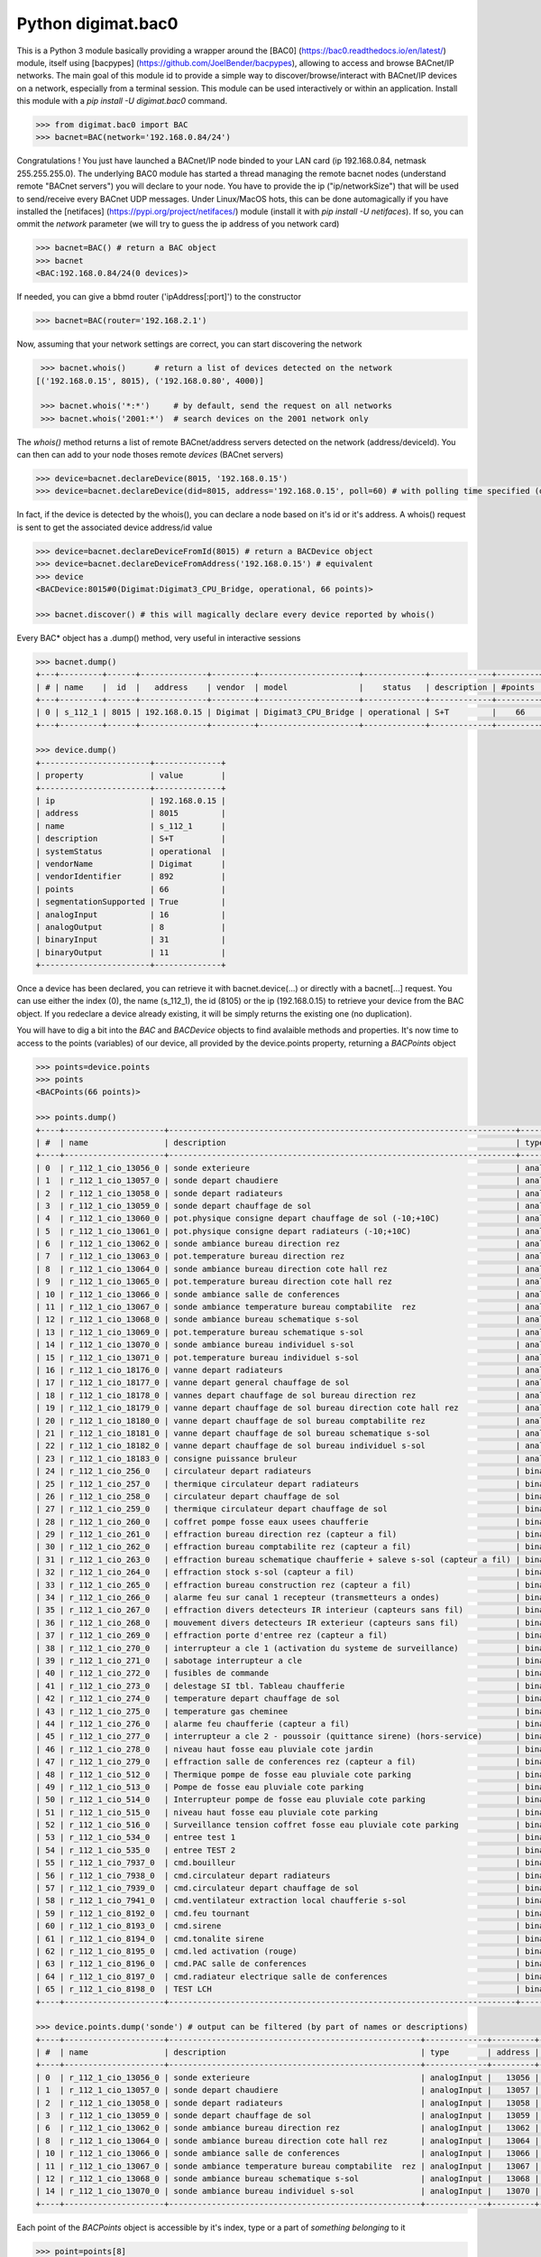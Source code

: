 ===================
Python digimat.bac0
===================

This is a Python 3 module basically providing a wrapper around the [BAC0] (https://bac0.readthedocs.io/en/latest/) module, 
itself using [bacpypes] (https://github.com/JoelBender/bacpypes), allowing to access and browse BACnet/IP networks. The main goal of this module id to provide
a simple way to discover/browse/interact with BACnet/IP devices on a network, especially from a terminal session. This module can be used interactively or within an application. Install this module with a *pip install -U digimat.bac0* command.

.. code-block:: python

    >>> from digimat.bac0 import BAC
    >>> bacnet=BAC(network='192.168.0.84/24')


Congratulations ! You just have launched a BACnet/IP node binded to your LAN card (ip 192.168.0.84, netmask 255.255.255.0). The underlying BAC0 module has started a thread managing
the remote bacnet nodes (understand remote "BACnet servers") you will declare to your node. You have to provide the ip ("ip/networkSize") that will be used to send/receive 
every BACnet UDP messages. Under Linux/MacOS hots, this can be done automagically if you have installed the [netifaces] (https://pypi.org/project/netifaces/) module (install it with *pip install -U netifaces*). If so, you can
ommit the *network* parameter (we will try to guess the ip address of you network card)

.. code-block:: python

    >>> bacnet=BAC() # return a BAC object
    >>> bacnet
    <BAC:192.168.0.84/24(0 devices)>


If needed, you can give a bbmd router ('ipAddress[:port]') to the constructor

.. code-block:: python

    >>> bacnet=BAC(router='192.168.2.1')


Now, assuming that your network settings are correct, you can start discovering the network

.. code-block:: python

    >>> bacnet.whois()      # return a list of devices detected on the network
   [('192.168.0.15', 8015), ('192.168.0.80', 4000)]

    >>> bacnet.whois('*:*')     # by default, send the request on all networks
    >>> bacnet.whois('2001:*')  # search devices on the 2001 network only


The *whois()* method returns a list of remote BACnet/address servers detected on the network (address/deviceId). You can then can add to your node thoses remote *devices* (BACnet servers)

.. code-block:: python

    >>> device=bacnet.declareDevice(8015, '192.168.0.15')
    >>> device=bacnet.declareDevice(did=8015, address='192.168.0.15', poll=60) # with polling time specified (default is to poll it every 15s)


In fact, if the device is detected by the whois(), you can declare a node based on it's id or it's address. A whois() request is sent to
get the associated device address/id value

.. code-block:: python

    >>> device=bacnet.declareDeviceFromId(8015) # return a BACDevice object
    >>> device=bacnet.declareDeviceFromAddress('192.168.0.15') # equivalent
    >>> device
    <BACDevice:8015#0(Digimat:Digimat3_CPU_Bridge, operational, 66 points)>

    >>> bacnet.discover() # this will magically declare every device reported by whois()


Every BAC* object has a .dump() method, very useful in interactive sessions

.. code-block:: python

    >>> bacnet.dump()
    +---+---------+------+--------------+---------+---------------------+-------------+-------------+---------+
    | # | name    |  id  |   address    | vendor  | model               |    status   | description | #points |
    +---+---------+------+--------------+---------+---------------------+-------------+-------------+---------+
    | 0 | s_112_1 | 8015 | 192.168.0.15 | Digimat | Digimat3_CPU_Bridge | operational | S+T         |    66   |
    +---+---------+------+--------------+---------+---------------------+-------------+-------------+---------+

    >>> device.dump()
    +-----------------------+--------------+
    | property              | value        |
    +-----------------------+--------------+
    | ip                    | 192.168.0.15 |
    | address               | 8015         |
    | name                  | s_112_1      |
    | description           | S+T          |
    | systemStatus          | operational  |
    | vendorName            | Digimat      |
    | vendorIdentifier      | 892          |
    | points                | 66           |
    | segmentationSupported | True         |
    | analogInput           | 16           |
    | analogOutput          | 8            |
    | binaryInput           | 31           |
    | binaryOutput          | 11           |
    +-----------------------+--------------+


Once a device has been declared, you can retrieve it with bacnet.device(...) or directly with a bacnet[...] request. You can use either the index (0), the name (s_112_1), the id (8105) or the ip (192.168.0.15) 
to retrieve your device from the BAC object. If you redeclare a device already existing, it will be simply returns the existing one (no duplication).

You will have to dig a bit into the *BAC* and *BACDevice* objects to find avalaible methods and properties. It's now time to access to the points (variables) of our device, all provided
by the device.points property, returning a *BACPoints* object

.. code-block:: python

    >>> points=device.points
    >>> points
    <BACPoints(66 points)>

    >>> points.dump()
    +----+---------------------+-------------------------------------------------------------------------+--------------+---------+--------------------+----------+------+-------+-------+------+
    | #  | name                | description                                                             | type         | address |              value | state    | unit |  COV  |  OoS  | PRI  |
    +----+---------------------+-------------------------------------------------------------------------+--------------+---------+--------------------+----------+------+-------+-------+------+
    | 0  | r_112_1_cio_13056_0 | sonde exterieure                                                        | analogInput  |   13056 |  31.57793617248535 | 31.58    | C    | False | False | None |
    | 1  | r_112_1_cio_13057_0 | sonde depart chaudiere                                                  | analogInput  |   13057 |  26.29434585571289 | 26.29    | C    | False | False | None |
    | 2  | r_112_1_cio_13058_0 | sonde depart radiateurs                                                 | analogInput  |   13058 | 31.489280700683594 | 31.49    | C    | False | False | None |
    | 3  | r_112_1_cio_13059_0 | sonde depart chauffage de sol                                           | analogInput  |   13059 | 27.392995834350586 | 27.39    | C    | False | False | None |
    | 4  | r_112_1_cio_13060_0 | pot.physique consigne depart chauffage de sol (-10;+10C)                | analogInput  |   13060 |  4.917219638824463 | 4.92     | C    | False | False | None |
    | 5  | r_112_1_cio_13061_0 | pot.physique consigne depart radiateurs (-10;+10C)                      | analogInput  |   13061 |  2.920119047164917 | 2.92     | C    | False | False | None |
    | 6  | r_112_1_cio_13062_0 | sonde ambiance bureau direction rez                                     | analogInput  |   13062 |  26.65079689025879 | 26.65    | C    | False | False | None |
    | 7  | r_112_1_cio_13063_0 | pot.temperature bureau direction rez                                    | analogInput  |   13063 | 21.572412490844727 | 21.57    | C    | False | False | None |
    | 8  | r_112_1_cio_13064_0 | sonde ambiance bureau direction cote hall rez                           | analogInput  |   13064 | 26.797283172607422 | 26.80    | C    | False | False | None |
    | 9  | r_112_1_cio_13065_0 | pot.temperature bureau direction cote hall rez                          | analogInput  |   13065 |  21.72866439819336 | 21.73    | C    | False | False | None |
    | 10 | r_112_1_cio_13066_0 | sonde ambiance salle de conferences                                     | analogInput  |   13066 | 28.223087310791016 | 28.22    | C    | False | False | None |
    | 11 | r_112_1_cio_13067_0 | sonde ambiance temperature bureau comptabilite  rez                     | analogInput  |   13067 | 26.503700256347656 | 26.50    | C    | False | False | None |
    | 12 | r_112_1_cio_13068_0 | sonde ambiance bureau schematique s-sol                                 | analogInput  |   13068 | 24.297245025634766 | 24.30    | C    | False | False | None |
    | 13 | r_112_1_cio_13069_0 | pot.temperature bureau schematique s-sol                                | analogInput  |   13069 |               21.0 | 21.00    | C    | False | False | None |
    | 14 | r_112_1_cio_13070_0 | sonde ambiance bureau individuel s-sol                                  | analogInput  |   13070 | 25.986724853515625 | 25.99    | C    | False | False | None |
    | 15 | r_112_1_cio_13071_0 | pot.temperature bureau individuel s-sol                                 | analogInput  |   13071 |   20.4005184173584 | 20.40    | C    | False | False | None |
    | 16 | r_112_1_cio_18176_0 | vanne depart radiateurs                                                 | analogOutput |   18176 |                0.0 | 0.00     | %    | False | False |  16  |
    | 17 | r_112_1_cio_18177_0 | vanne depart general chauffage de sol                                   | analogOutput |   18177 |                0.0 | 0.00     | %    | False | False |  16  |
    | 18 | r_112_1_cio_18178_0 | vannes depart chauffage de sol bureau direction rez                     | analogOutput |   18178 |                0.0 | 0.00     | %    | False | False |  16  |
    | 19 | r_112_1_cio_18179_0 | vanne depart chauffage de sol bureau direction cote hall rez            | analogOutput |   18179 |                0.0 | 0.00     | %    | False | False |  16  |
    | 20 | r_112_1_cio_18180_0 | vanne depart chauffage de sol bureau comptabilite rez                   | analogOutput |   18180 |                0.0 | 0.00     | %    | False | False |  16  |
    | 21 | r_112_1_cio_18181_0 | vanne depart chauffage de sol bureau schematique s-sol                  | analogOutput |   18181 |                0.0 | 0.00     | %    | False | False |  16  |
    | 22 | r_112_1_cio_18182_0 | vanne depart chauffage de sol bureau individuel s-sol                   | analogOutput |   18182 |                0.0 | 0.00     | %    | False | False |  16  |
    | 23 | r_112_1_cio_18183_0 | consigne puissance bruleur                                              | analogOutput |   18183 | 4.9988555908203125 | 5.00     | %    | False | False |  16  |
    | 24 | r_112_1_cio_256_0   | circulateur depart radiateurs                                           | binaryInput  |     256 |           inactive | arret    | None | False | False | None |
    | 25 | r_112_1_cio_257_0   | thermique circulateur depart radiateurs                                 | binaryInput  |     257 |           inactive | normal   | None | False | False | None |
    | 26 | r_112_1_cio_258_0   | circulateur depart chauffage de sol                                     | binaryInput  |     258 |           inactive | arret    | None | False | False | None |
    | 27 | r_112_1_cio_259_0   | thermique circulateur depart chauffage de sol                           | binaryInput  |     259 |           inactive | normal   | None | False | False | None |
    | 28 | r_112_1_cio_260_0   | coffret pompe fosse eaux usees chaufferie                               | binaryInput  |     260 |           inactive | normal   | None | False | False | None |
    | 29 | r_112_1_cio_261_0   | effraction bureau direction rez (capteur a fil)                         | binaryInput  |     261 |           inactive | hors     | None | False | False | None |
    | 30 | r_112_1_cio_262_0   | effraction bureau comptabilite rez (capteur a fil)                      | binaryInput  |     262 |           inactive | hors     | None | False | False | None |
    | 31 | r_112_1_cio_263_0   | effraction bureau schematique chaufferie + saleve s-sol (capteur a fil) | binaryInput  |     263 |           inactive | hors     | None | False | False | None |
    | 32 | r_112_1_cio_264_0   | effraction stock s-sol (capteur a fil)                                  | binaryInput  |     264 |           inactive | hors     | None | False | False | None |
    | 33 | r_112_1_cio_265_0   | effraction bureau construction rez (capteur a fil)                      | binaryInput  |     265 |           inactive | hors     | None | False | False | None |
    | 34 | r_112_1_cio_266_0   | alarme feu sur canal 1 recepteur (transmetteurs a ondes)                | binaryInput  |     266 |           inactive | normal   | None | False | False | None |
    | 35 | r_112_1_cio_267_0   | effraction divers detecteurs IR interieur (capteurs sans fil)           | binaryInput  |     267 |           inactive | hors     | None | False | False | None |
    | 36 | r_112_1_cio_268_0   | mouvement divers detecteurs IR exterieur (capteurs sans fil)            | binaryInput  |     268 |           inactive | hors     | None | False | False | None |
    | 37 | r_112_1_cio_269_0   | effraction porte d'entree rez (capteur a fil)                           | binaryInput  |     269 |           inactive | hors     | None | False | False | None |
    | 38 | r_112_1_cio_270_0   | interrupteur a cle 1 (activation du systeme de surveillance)            | binaryInput  |     270 |           inactive | hors     | None | False | False | None |
    | 39 | r_112_1_cio_271_0   | sabotage interrupteur a cle                                             | binaryInput  |     271 |           inactive | hors     | None | False | False | None |
    | 40 | r_112_1_cio_272_0   | fusibles de commande                                                    | binaryInput  |     272 |           inactive | en ordre | None | False | False | None |
    | 41 | r_112_1_cio_273_0   | delestage SI tbl. Tableau chaufferie                                    | binaryInput  |     273 |           inactive | hors     | None | False | False | None |
    | 42 | r_112_1_cio_274_0   | temperature depart chauffage de sol                                     | binaryInput  |     274 |           inactive | normale  | None | False | False | None |
    | 43 | r_112_1_cio_275_0   | temperature gas cheminee                                                | binaryInput  |     275 |           inactive | normale  | None | False | False | None |
    | 44 | r_112_1_cio_276_0   | alarme feu chaufferie (capteur a fil)                                   | binaryInput  |     276 |           inactive | normal   | None | False | False | None |
    | 45 | r_112_1_cio_277_0   | interrupteur a cle 2 - poussoir (quittance sirene) (hors-service)       | binaryInput  |     277 |           inactive | hors     | None | False | False | None |
    | 46 | r_112_1_cio_278_0   | niveau haut fosse eau pluviale cote jardin                              | binaryInput  |     278 |           inactive | normal   | None | False | False | None |
    | 47 | r_112_1_cio_279_0   | effraction salle de conferences rez (capteur a fil)                     | binaryInput  |     279 |           inactive | hors     | None | False | False | None |
    | 48 | r_112_1_cio_512_0   | Thermique pompe de fosse eau pluviale cote parking                      | binaryInput  |     512 |           inactive | normal   | None | False | False | None |
    | 49 | r_112_1_cio_513_0   | Pompe de fosse eau pluviale cote parking                                | binaryInput  |     513 |           inactive | arret    | None | False | False | None |
    | 50 | r_112_1_cio_514_0   | Interrupteur pompe de fosse eau pluviale cote parking                   | binaryInput  |     514 |             active | sur auto | None | False | False | None |
    | 51 | r_112_1_cio_515_0   | niveau haut fosse eau pluviale cote parking                             | binaryInput  |     515 |           inactive | normal   | None | False | False | None |
    | 52 | r_112_1_cio_516_0   | Surveillance tension coffret fosse eau pluviale cote parking            | binaryInput  |     516 |           inactive | normal   | None | False | False | None |
    | 53 | r_112_1_cio_534_0   | entree test 1                                                           | binaryInput  |     534 |             active | en       | None | False | False | None |
    | 54 | r_112_1_cio_535_0   | entree TEST 2                                                           | binaryInput  |     535 |             active | en       | None | False | False | None |
    | 55 | r_112_1_cio_7937_0  | cmd.bouilleur                                                           | binaryOutput |    7937 |           inactive | hors     | None | False | False |  16  |
    | 56 | r_112_1_cio_7938_0  | cmd.circulateur depart radiateurs                                       | binaryOutput |    7938 |           inactive | hors     | None | False | False |  16  |
    | 57 | r_112_1_cio_7939_0  | cmd.circulateur depart chauffage de sol                                 | binaryOutput |    7939 |           inactive | hors     | None | False | False |  16  |
    | 58 | r_112_1_cio_7941_0  | cmd.ventilateur extraction local chaufferie s-sol                       | binaryOutput |    7941 |             active | en       | None | False | False |  16  |
    | 59 | r_112_1_cio_8192_0  | cmd.feu tournant                                                        | binaryOutput |    8192 |           inactive | hors     | None | False | False |  16  |
    | 60 | r_112_1_cio_8193_0  | cmd.sirene                                                              | binaryOutput |    8193 |           inactive | hors     | None | False | False |  16  |
    | 61 | r_112_1_cio_8194_0  | cmd.tonalite sirene                                                     | binaryOutput |    8194 |           inactive | hors     | None | False | False |  16  |
    | 62 | r_112_1_cio_8195_0  | cmd.led activation (rouge)                                              | binaryOutput |    8195 |           inactive | hors     | None | False | False |  16  |
    | 63 | r_112_1_cio_8196_0  | cmd.PAC salle de conferences                                            | binaryOutput |    8196 |           inactive | hors     | None | False | False |  16  |
    | 64 | r_112_1_cio_8197_0  | cmd.radiateur electrique salle de conferences                           | binaryOutput |    8197 |           inactive | hors     | None | False | False |  16  |
    | 65 | r_112_1_cio_8198_0  | TEST LCH                                                                | binaryOutput |    8198 |           inactive | hors     | None | False | False |  16  |
    +----+---------------------+-------------------------------------------------------------------------+--------------+---------+--------------------+----------+------+-------+-------+------+

    >>> device.points.dump('sonde') # output can be filtered (by part of names or descriptions)
    +----+---------------------+-----------------------------------------------------+-------------+---------+--------------------+-------+------+-------+-------+------+
    | #  | name                | description                                         | type        | address |              value | state | unit |  COV  |  OoS  | PRI  |
    +----+---------------------+-----------------------------------------------------+-------------+---------+--------------------+-------+------+-------+-------+------+
    | 0  | r_112_1_cio_13056_0 | sonde exterieure                                    | analogInput |   13056 |  31.62188148498535 | 31.62 | C    | False | False | None |
    | 1  | r_112_1_cio_13057_0 | sonde depart chaudiere                              | analogInput |   13057 |  26.29434585571289 | 26.29 | C    | False | False | None |
    | 2  | r_112_1_cio_13058_0 | sonde depart radiateurs                             | analogInput |   13058 | 31.489280700683594 | 31.49 | C    | False | False | None |
    | 3  | r_112_1_cio_13059_0 | sonde depart chauffage de sol                       | analogInput |   13059 | 27.392995834350586 | 27.39 | C    | False | False | None |
    | 6  | r_112_1_cio_13062_0 | sonde ambiance bureau direction rez                 | analogInput |   13062 |  26.64103126525879 | 26.64 | C    | False | False | None |
    | 8  | r_112_1_cio_13064_0 | sonde ambiance bureau direction cote hall rez       | analogInput |   13064 | 26.787517547607422 | 26.79 | C    | False | False | None |
    | 10 | r_112_1_cio_13066_0 | sonde ambiance salle de conferences                 | analogInput |   13066 | 28.232852935791016 | 28.23 | C    | False | False | None |
    | 11 | r_112_1_cio_13067_0 | sonde ambiance temperature bureau comptabilite  rez | analogInput |   13067 | 26.503700256347656 | 26.50 | C    | False | False | None |
    | 12 | r_112_1_cio_13068_0 | sonde ambiance bureau schematique s-sol             | analogInput |   13068 |   24.3167781829834 | 24.32 | C    | False | False | None |
    | 14 | r_112_1_cio_13070_0 | sonde ambiance bureau individuel s-sol              | analogInput |   13070 | 26.016021728515625 | 26.02 | C    | False | False | None |
    +----+---------------------+-----------------------------------------------------+-------------+---------+--------------------+-------+------+-------+-------+------+


Each point of the *BACPoints* object is accessible by it's index, type or a part of *something belonging* to it 

.. code-block:: python

    >>> point=points[8]
    >>> point
    <BACPointAnalogInput(r_112_1_cio_13064_0:analogInput#13064=26.51 degreesCelsius)>

    >>> point.dump()
    +--------------+-----------------------------------------------+
    | property     | value                                         |
    +--------------+-----------------------------------------------+
    | class        | BACPointAnalogInput                           |
    | name         | r_112_1_cio_13064_0                           |
    | description  | sonde ambiance bureau direction cote hall rez |
    | type         | analogInput                                   |
    | address      | 13064                                         |
    | value        | 26.57267189025879                             |
    | state        | 26.57                                         |
    | unit         | degreesCelsius (C)                            |
    | COV          | False                                         |
    | OutOfService | False                                         |
    | index        | 8                                             |
    +--------------+-----------------------------------------------+

    >>> point=device.points.analogInput(13064)
    >>> point=bacnet[8015].points.analogOuput(18181)

    >>> points['sonde hall'] # return the first object matching to this
    <BACPointAnalogInput(r_112_1_cio_13064_0:analogInput#13064=26.55 degreesCelsius)>

    >>> point=point['r_112_1_cio_13064_0']
    >>> point=point['13064']
    >>> point=point['analogInput13064']


Points are exposed through *BACPoint* objects (generic class), derived in BACPointBinaryInput, BACPointBinaryOutput, BACPointAnalogInput, BACPointAnalogOutput, BACPointBinaryValue, BACPointAnalogValue, 
BACPointMultiStateInput, BACPointMultiStateOutput, BACPointMultiStateValue objects, each providing specialized BACPoint extensions. You will have to dig a bit into theses objects to learn what helper they provide. Using
[bpython] (https://bpython-interpreter.org/) interactive interpreter with it's autocompletion feature is a very convenient way to discover thoses object (with the actual lack of documentation)

.. code-block:: python

    >>> point.
    ┌───────────────────────────────────────────────────────────────────────────────────────────────────────────────────────────────────────────────────────────────────────────────────────────────┐
    │ activePriority               address                      bacnetProperty               bacnetproperties             celciusToFahrenheit          cov                                          │
    │ covCancel                    description                  digDecimals                  digUnit                      digUnitStr                   dump                                         │
    │ fahrenheitToCelcius          index                        isAnalog                     isBinary                     isCOV                        isMultiState                                 │
    │ isOutOfService               isWritable                   label                        match                        name                         onInit                                       │
    │ poll                         pollStop                     priority                     properties                   read                         refresh                                      │
    │ reloadBacnetProperties       state                        toCelcius                    type                         unit                         unitNumber                                   │
    │ value                                                                                                                                                                                         │
    └───────────────────────────────────────────────────────────────────────────────────────────────────────────────────────────────────────────────────────────────────────────────────────────────┘

    >>> point.value
    26.699626922607422
    >>> point.unit
    'degreesCelsius'

    >>> point.value=12.0 # if a point is writable, this will change it's value
    >>> point.write(12.0, priority=8)
    >>> point.write(12.0, prop='presentValue', priority=8)

    # for binary values
    >>> point.on()
    >>> point.off()
    >>> point.toggle()
    >>> point.isOn()
    >>> point.isOff()
    >>> point.label
    >>> point.labels

    # for multiState values
    >>> point.state
    >>> point.label
    >>> point.labels


A device automatically refresh it's points every 15s (the device's polling time could be specified at object creation/declaration). You can stop this with device.pollStop() or adjust the polling period with device.poll(60). This is the device polling global setting. Every point may also be polled individually with point.poll(10) and point.pollStop(). Of course you may wish to set an individual poll for each point of the device with deice.points.poll(60). But a global device.poll() is a more efficient way to do it.
Refresh may also be done throug COV (Change Of Value) mechanism. By default, COV is not enabled on a device. You can enable COV subscriptions on a point with point.cov(), and disable it with point.covCancel(). This can also be done on each points with device.points.cov(). By default, the COV timeout is set to 300s. The poll and/or COV mechanism ensure the autorefresh of the points values. If needed, a point can be refreshed manually with point.refresh(). As suspected, the device.refresh() or device.points.refresh() does this globally.

If a *BACPoint* object doesn't expose something that would be useful, either ask it (we will try to add this support) or use the underlying ._bac0point object which is the BAC0's Point object (https://bac0.readthedocs.io/en/latest/BAC0.core.devices.html#BAC0.core.devices.Points.Point) associated to this point.
If a *BACDevice* object doesn't expose something that would be useful, you can use the underlying ._bac0device BAC0 device object (https://github.com/ChristianTremblay/BAC0/blob/master/BAC0/core/devices/Device.py).
If the *BAC* object doesn't expose something that would be useful, you can use the underlying ._bac0 BAC0 application object (https://github.com/ChristianTremblay/BAC0/blob/master/BAC0/scripts/Lite.py).

The module provide a simple BACnet browser application you can start with "python -i -m digimat.bac0 [--ip "192.168.0.84/24"] [--router x.x.x.x] [--debug]". This will launch the following application

.. code-block:: python

    parser=argparse.ArgumentParser(description='BACnet/IP browser')
    parser.add_argument('--router', dest='router', type=str, help='BBMD router address')
    parser.add_argument('--network', dest='network', type=str, help='optional ip/netsize of the BACnet/IP interface')
    parser.add_argument('--debug', dest='debug', action='store_true', help='enable debug/verbose mode')
    args=parser.parse_args()

    bacnet=BAC(network=args.network, router=args.router)
    if args.debug:
        bacnet.BAC0LogDebug()

    if bacnet.discover():
        bacnet.dump()


When launched interactively (-i), you'll have a working *bacnet* variable (a BAC object) ready to be used in just one command line.

We will try to add objects and methods docstring as soon as possible to help the use of theses objects. Please let us know (fhess@st-sa.ch) is this is useful for someone (for us it is).
